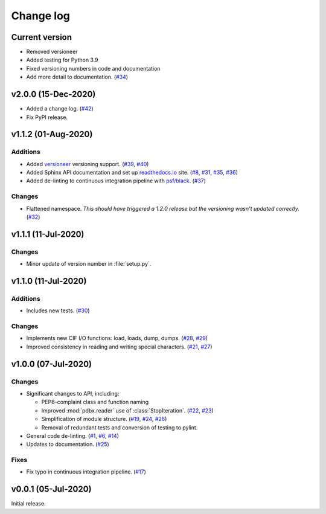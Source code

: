 .. _changelog-label:

==========
Change log
==========

Current version
===============

* Removed versioneer
* Added testing for Python 3.9
* Fixed versioning numbers in code and documentation
* Add more detail to documentation. (`#34 <https://github.com/Electrostatics/mmcif_pdbx/issues/34>`_)

v2.0.0 (15-Dec-2020)
====================

* Added a change log.
  (`#42 <https://github.com/Electrostatics/mmcif_pdbx/issues/42>`_)
* Fix PyPI release.

v1.1.2 (01-Aug-2020)
====================

Additions
---------

* Added `versioneer <https://github.com/warner/python-versioneer>`_ versioning support.
  (`#39 <https://github.com/Electrostatics/mmcif_pdbx/issues/39>`_, `#40 <https://github.com/Electrostatics/mmcif_pdbx/pull/40>`_)

* Added Sphinx API documentation and set up `readthedocs.io <http://mmcif-pdbx.readthedocs.io>`_ site.
  (`#8 <https://github.com/Electrostatics/mmcif_pdbx/issues/8>`_, `#31 <https://github.com/Electrostatics/mmcif_pdbx/pull/31>`_, `#35 <https://github.com/Electrostatics/mmcif_pdbx/issues/35>`_, `#36 <https://github.com/Electrostatics/mmcif_pdbx/pull/36>`_)

* Added de-linting to continuous integration pipeline with `psf/black <https://github.com/psf/black>`_.
  (`#37 <https://github.com/Electrostatics/mmcif_pdbx/pull/37>`_)

Changes
-------

* Flattened namespace.
  *This should have triggered a 1.2.0 release but the versioning wasn't updated correctly.*
  (`#32 <https://github.com/Electrostatics/mmcif_pdbx/pull/32>`_)

v1.1.1 (11-Jul-2020)
====================

Changes
-------

* Minor update of version number in :file:`setup.py`.

v1.1.0 (11-Jul-2020)
====================

Additions
---------

* Includes new tests.
  (`#30 <https://github.com/Electrostatics/mmcif_pdbx/pull/30>`_)

Changes
-------

* Implements new CIF I/O functions: load, loads, dump, dumps.
  (`#28 <https://github.com/Electrostatics/mmcif_pdbx/pull/28>`_, `#29 <https://github.com/Electrostatics/mmcif_pdbx/pull/29>`_)
* Improved consistency in reading and writing special characters.
  (`#21 <https://github.com/Electrostatics/mmcif_pdbx/pull/27>`_, `#27 <https://github.com/Electrostatics/mmcif_pdbx/pull/27>`_)

v1.0.0 (07-Jul-2020)
====================

Changes
-------

* Significant changes to API, including:

  * PEP8-complaint class and function naming
  * Improved :mod:`pdbx.reader` use of :class:`StopIteration`.
    (`#22 <https://github.com/Electrostatics/mmcif_pdbx/issues/22>`_, `#23 <https://github.com/Electrostatics/mmcif_pdbx/pull/23>`_)
  * Simplification of module structure.
    (`#19 <https://github.com/Electrostatics/mmcif_pdbx/pull/19>`_, `#24 <https://github.com/Electrostatics/mmcif_pdbx/issues/24>`_, `#26 <https://github.com/Electrostatics/mmcif_pdbx/pull/26>`_)
  * Removal of redundant tests and conversion of testing to pylint.

* General code de-linting.
  (`#1 <https://github.com/Electrostatics/mmcif_pdbx/issues/1>`_, `#6 <https://github.com/Electrostatics/mmcif_pdbx/issues/6>`_, `#14 <https://github.com/Electrostatics/mmcif_pdbx/pull/14>`_)

* Updates to documentation.
  (`#25 <https://github.com/Electrostatics/mmcif_pdbx/pull/25>`_)

Fixes
-----

* Fix typo in continuous integration pipeline.
  (`#17 <https://github.com/Electrostatics/mmcif_pdbx/pull/17>`_)

v0.0.1 (05-Jul-2020)
====================

Initial release.
